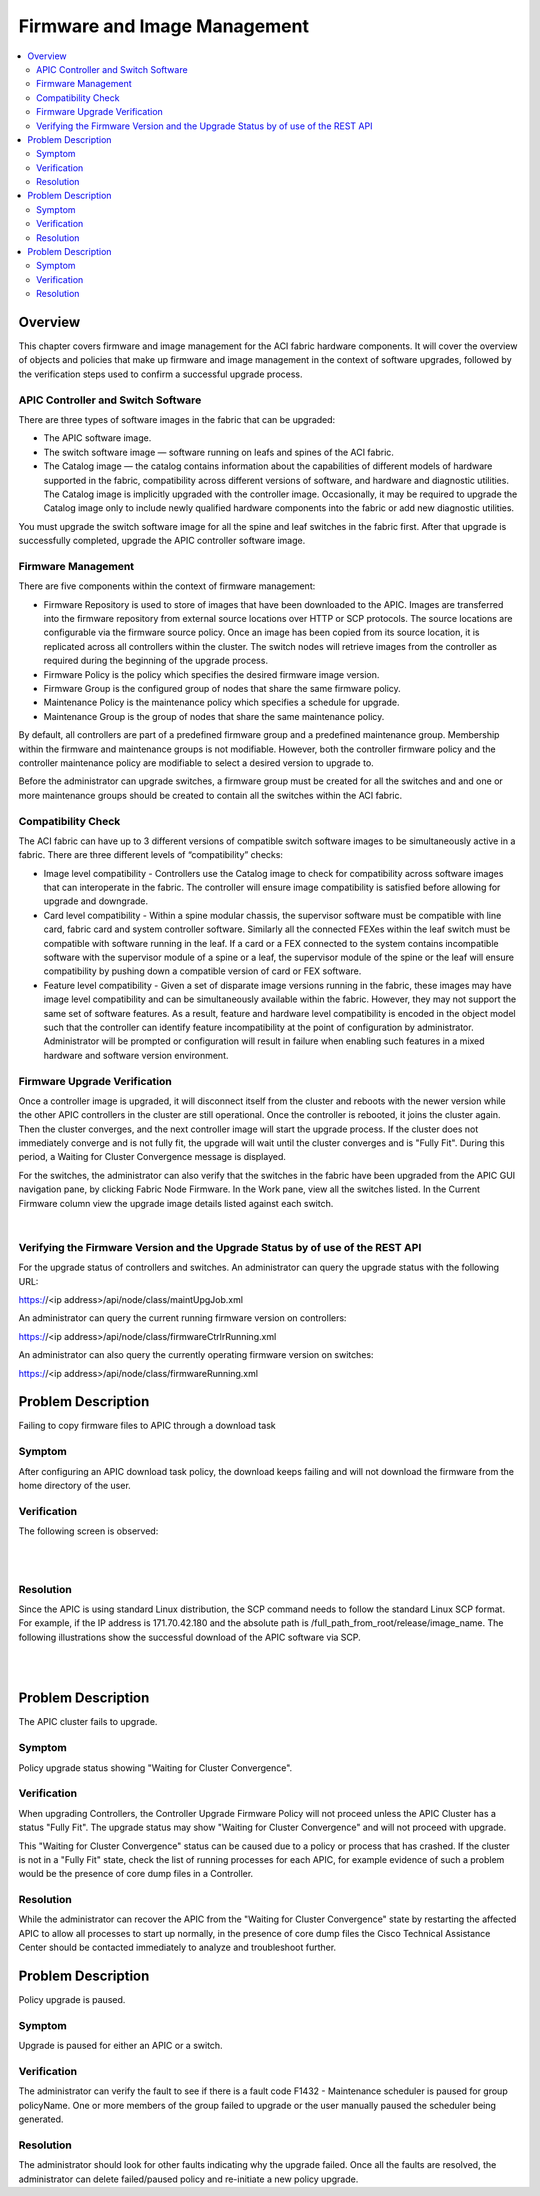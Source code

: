 Firmware and Image Management
=============================

.. contents::
   :local:
   :depth: 2

Overview
--------

This chapter covers firmware and image management for the ACI fabric hardware
components. It will cover the overview of objects and policies that make up
firmware and image management in the context of software upgrades, followed by
the verification steps used to confirm a successful upgrade process.

APIC Controller and Switch Software
^^^^^^^^^^^^^^^^^^^^^^^^^^^^^^^^^^^

There are three types of software images in the fabric that can be upgraded:

* The APIC software image.
* The switch software image — software running on leafs and spines of the ACI
  fabric.
* The Catalog image — the catalog contains information about the capabilities
  of different models of hardware supported in the fabric, compatibility
  across different versions of software, and hardware and diagnostic
  utilities. The Catalog image is implicitly upgraded with the controller
  image. Occasionally, it may be required to upgrade the Catalog image only to
  include newly qualified hardware components into the fabric or add new
  diagnostic utilities.

You must upgrade the switch software image for all the spine and leaf switches
in the fabric first. After that upgrade is successfully completed, upgrade the
APIC controller software image.

Firmware Management
^^^^^^^^^^^^^^^^^^^

There are five components within the context of firmware management:

* Firmware Repository is used to store of images that have been downloaded to
  the APIC. Images are transferred into the firmware repository from external
  source locations over HTTP or SCP protocols. The source locations are
  configurable via the firmware source policy. Once an image has been copied
  from its source location, it is replicated across all controllers within the
  cluster. The switch nodes will retrieve images from the controller as
  required during the beginning of the upgrade process.
* Firmware Policy is the policy which specifies the desired firmware image
  version.
* Firmware Group is the configured group of nodes that share the same
  firmware policy.
* Maintenance Policy is the maintenance policy which specifies a schedule
  for upgrade.
* Maintenance Group is the group of nodes that share the same maintenance
  policy.

By default, all controllers are part of a predefined firmware group and a
predefined maintenance group. Membership within the firmware and maintenance
groups is not modifiable. However, both the controller firmware policy and the
controller maintenance policy are modifiable to select a desired version to
upgrade to.

Before the administrator can upgrade switches, a firmware group must be
created for all the switches and and one or more maintenance groups should be
created to contain all the switches within the ACI fabric.

Compatibility Check
^^^^^^^^^^^^^^^^^^^

The ACI fabric can have up to 3 different versions of compatible switch
software images to be simultaneously active in a fabric. There are three
different levels of “compatibility” checks:

* Image level compatibility - Controllers use the Catalog image to check for
  compatibility across software images that can interoperate in the fabric.
  The controller will ensure image compatibility is satisfied before allowing
  for upgrade and downgrade.
* Card level compatibility - Within a spine modular chassis, the supervisor
  software must be compatible with line card, fabric card and system
  controller software. Similarly all the connected FEXes within the leaf
  switch must be compatible with software running in the leaf. If a card or a
  FEX connected to the system contains incompatible software with the
  supervisor module of a spine or a leaf, the supervisor module of the spine
  or the leaf will ensure compatibility by pushing down a compatible version
  of card or FEX software.
* Feature level compatibility - Given a set of disparate image versions
  running in the fabric, these images may have image level compatibility and
  can be simultaneously available within the fabric. However, they may not
  support the same set of software features. As a result, feature and hardware
  level compatibility is encoded in the object model such that the controller
  can identify feature incompatibility at the point of configuration by
  administrator. Administrator will be prompted or configuration will result
  in failure when enabling such features in a mixed hardware and software
  version environment.

Firmware Upgrade Verification
^^^^^^^^^^^^^^^^^^^^^^^^^^^^^

Once a controller image is upgraded, it will disconnect itself from the
cluster and reboots with the newer version while the other APIC controllers in
the cluster are still operational. Once the controller is rebooted, it joins
the cluster again. Then the cluster converges, and the next controller image
will start the upgrade process. If the cluster does not immediately converge
and is not fully fit, the upgrade will wait until the cluster converges and is
"Fully Fit". During this period, a Waiting for Cluster Convergence message is
displayed.

For the switches, the administrator can also verify that the switches in the
fabric have been upgraded from the APIC GUI navigation pane, by clicking
Fabric Node Firmware. In the Work pane, view all the switches listed. In the
Current Firmware column view the upgrade image details listed against each
switch.

.. image:: /images/firmwaredownloadsuccess2.png
   :width: 750 px
   :align: center

|

Verifying the Firmware Version and the Upgrade Status by of use of the REST API
^^^^^^^^^^^^^^^^^^^^^^^^^^^^^^^^^^^^^^^^^^^^^^^^^^^^^^^^^^^^^^^^^^^^^^^^^^^^^^^

For the upgrade status of controllers and switches. An administrator can query
the upgrade status with the following URL:

https://<ip address>/api/node/class/maintUpgJob.xml

An administrator can query the current running firmware version on controllers:

https://<ip address>/api/node/class/firmwareCtrlrRunning.xml

An administrator can also query the currently operating firmware version on
switches:

https://<ip address>/api/node/class/firmwareRunning.xml

Problem Description
-------------------

Failing to copy firmware files to APIC through a download task

Symptom
^^^^^^^

After configuring an APIC download task policy, the download keeps failing and
will not download the firmware from the home directory of the user.

Verification
^^^^^^^^^^^^
The following screen is observed:

.. image:: /images/firmwaredownloadfail1.png
   :width: 750 px
   :align: center

|

.. image:: /images/firmwaredownloadfail2.png
   :width: 750 px
   :align: center

|

Resolution
^^^^^^^^^^

Since the APIC is using standard Linux distribution, the SCP command needs to
follow the standard Linux SCP format. For example, if the IP address is
171.70.42.180 and the absolute path is
/full_path_from_root/release/image_name. The following illustrations show the
successful download of the APIC software via SCP.

.. image:: /images/firmwaredownloadsuccess1.png
   :width: 750 px
   :align: center

|

.. image:: /images/firmwaredownloadsuccess2.png
   :width: 750 px
   :align: center

|
   
Problem Description
-------------------

The APIC cluster fails to upgrade.

Symptom
^^^^^^^

Policy upgrade status showing "Waiting for Cluster Convergence".

Verification
^^^^^^^^^^^^

When upgrading Controllers, the Controller Upgrade Firmware Policy will not
proceed unless the APIC Cluster has a status "Fully Fit". The upgrade status
may show "Waiting for Cluster Convergence" and will not proceed with upgrade.

This "Waiting for Cluster Convergence" status can be caused due to a policy or
process that has crashed. If the cluster is not in a "Fully Fit" state, check
the list of running processes for each APIC, for example evidence of such a
problem would be the presence of core dump files in a Controller.

Resolution
^^^^^^^^^^

While the administrator can recover the APIC from the "Waiting for Cluster
Convergence" state by restarting the affected APIC to allow all processes to
start up normally, in the presence of core dump files the Cisco Technical
Assistance Center should be contacted immediately to analyze and troubleshoot
further.

Problem Description
-------------------

Policy upgrade is paused.

Symptom
^^^^^^^
Upgrade is paused for either an APIC or a switch.

Verification
^^^^^^^^^^^^

The administrator can verify the fault to see if there is a fault code F1432 -
Maintenance scheduler is paused for group policyName. One or more members of
the group failed to upgrade or the user manually paused the scheduler being
generated.

Resolution
^^^^^^^^^^

The administrator should look for other faults indicating why the upgrade
failed. Once all the faults are resolved, the administrator can delete
failed/paused policy and re-initiate a new policy upgrade.
